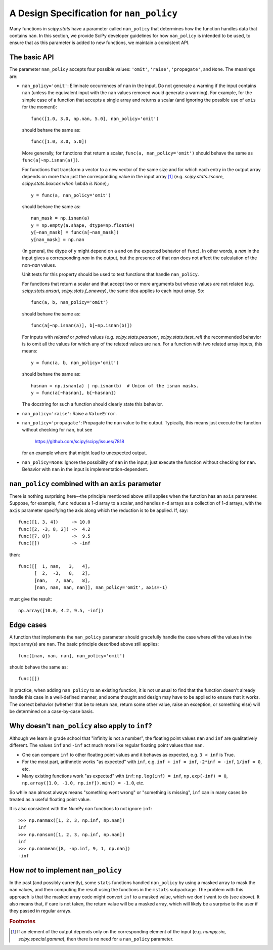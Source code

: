 A Design Specification for ``nan_policy``
=========================================

Many functions in `scipy.stats` have a parameter called ``nan_policy``
that determines how the function handles data that contains ``nan``.  In
this section, we provide SciPy developer guidelines for how ``nan_policy``
is intended to be used, to ensure that as this parameter is added to new
functions, we maintain a consistent API.

The basic API
-------------

The parameter ``nan_policy`` accepts four possible values: ``'omit'``,
``'raise'``, ``'propagate'``, and ``None``.  The meanings are:

* ``nan_policy='omit'``:
  Eliminate occurrences of ``nan`` in the input.  Do not generate a warning
  if the input contains ``nan`` (unless the equivalent input with the
  ``nan`` values removed would generate a warning). For example, for the
  simple case of a function that accepts a single array and returns a
  scalar (and ignoring the possible use of ``axis`` for the moment)::

      func([1.0, 3.0, np.nan, 5.0], nan_policy='omit')

  should behave the same as::

      func([1.0, 3.0, 5.0])

  More generally, for functions that return a scalar,
  ``func(a, nan_policy='omit')`` should behave the same as
  ``func(a[~np.isnan(a)])``.

  For functions that transform a vector to a new vector of the same
  size and for which each entry in the output array depends on
  more than just the corresponding value in the input array [#f1]_ (e.g.
  `scipy.stats.zscore`, `scipy.stats.boxcox` *when* ``lmbda`` *is None*),::

      y = func(a, nan_policy='omit')

  should behave the same as::

      nan_mask = np.isnan(a)
      y = np.empty(a.shape, dtype=np.float64)
      y[~nan_mask] = func(a[~nan_mask])
      y[nan_mask] = np.nan

  (In general, the dtype of ``y`` might depend on ``a`` and on the expected
  behavior of ``func``).  In other words, a `nan` in the input gives a
  corresponding `nan` in the output, but the presence of that `nan` does not
  affect the calculation of the non-`nan` values.

  Unit tests for this property should be used to test functions that
  handle ``nan_policy``.

  For functions that return a scalar and that accept two or more arguments
  but whose values are not related (e.g. `scipy.stats.ansari`,
  `scipy.stats.f_oneway`), the same idea applies to each input array.  So::

      func(a, b, nan_policy='omit')

  should behave the same as::

      func(a[~np.isnan(a)], b[~np.isnan(b)])

  For inputs with *related* or *paired* values (e.g. `scipy.stats.pearsonr`,
  `scipy.stats.ttest_rel`) the recommended behavior is to omit all the values
  for which any of the related values are ``nan``.  For a function with two
  related array inputs, this means::

      y = func(a, b, nan_policy='omit')

  should behave the same as::

      hasnan = np.isnan(a) | np.isnan(b)  # Union of the isnan masks.
      y = func(a[~hasnan], b[~hasnan])

  The docstring for such a function should clearly state this behavior.

* ``nan_policy='raise'``:
  Raise a ``ValueError``.
* ``nan_policy='propagate'``:
  Propagate the ``nan`` value to the output.  Typically, this means just
  execute the function without checking for ``nan``, but see

      https://github.com/scipy/scipy/issues/7818

  for an example where that might lead to unexpected output.
* ``nan_policy=None``:
  Ignore the possibility of ``nan`` in the input;  just execute the function
  without checking for ``nan``. Behavior with ``nan`` in the input is
  implementation-dependent.


``nan_policy`` combined with an ``axis`` parameter
--------------------------------------------------
There is nothing surprising here--the principle mentioned above still
applies when the function has an ``axis`` parameter.  Suppose, for example,
``func`` reduces a 1-d array to a scalar, and handles n-d arrays as a
collection of 1-d arrays, with the ``axis`` parameter specifying the axis
along which the reduction is to be applied.  If, say::

    func([1, 3, 4])     -> 10.0
    func([2, -3, 8, 2]) ->  4.2
    func([7, 8])        ->  9.5
    func([])            -> -inf

then::

    func([[  1, nan,   3,   4],
          [  2,  -3,   8,   2],
          [nan,   7, nan,   8],
          [nan, nan, nan, nan]], nan_policy='omit', axis=-1)

must give the result::

    np.array([10.0, 4.2, 9.5, -inf])


Edge cases
----------
A function that implements the ``nan_policy`` parameter should gracefully
handle the case where *all* the values in the input array(s) are ``nan``.
The basic principle described above still applies::

    func([nan, nan, nan], nan_policy='omit')

should behave the same as::

    func([])

In practice, when adding ``nan_policy`` to an existing function, it is
not unusual to find that the function doesn't already handle this case
in a well-defined manner, and some thought and design may have to be
applied to ensure that it works.  The correct behavior (whether that be
to return ``nan``, return some other value, raise an exception, or something
else) will be determined on a case-by-case basis.


Why doesn't ``nan_policy`` also apply to ``inf``?
--------------------------------------------------
Although we learn in grade school that "infinity is not a number", the
floating point values ``nan`` and ``inf`` are qualitatively different.
The values ``inf`` and ``-inf`` act much more like regular floating
point values than ``nan``.

* One can compare ``inf`` to other floating point values and it behaves
  as expected, e.g. ``3 < inf`` is True.
* For the most part, arithmetic works "as expected" with ``inf``,
  e.g. ``inf + inf = inf``, ``-2*inf = -inf``, ``1/inf = 0``,
  etc.
* Many existing functions work "as expected" with ``inf``:
  ``np.log(inf) = inf``, ``np.exp(-inf) = 0``,
  ``np.array([1.0, -1.0, np.inf]).min() = -1.0``, etc.

So while ``nan`` almost always means "something went wrong" or "something
is missing", ``inf`` can in many cases be treated as a useful floating
point value.

It is also consistent with the NumPy ``nan`` functions to not ignore
``inf``::

    >>> np.nanmax([1, 2, 3, np.inf, np.nan])
    inf
    >>> np.nansum([1, 2, 3, np.inf, np.nan])
    inf
    >>> np.nanmean([8, -np.inf, 9, 1, np.nan])
    -inf


How *not* to implement ``nan_policy``
-------------------------------------
In the past (and possibly currently), some ``stats`` functions handled
``nan_policy`` by using a masked array to mask the ``nan`` values, and
then computing the result using the functions in the ``mstats`` subpackage.
The problem with this approach is that the masked array code might convert
``inf`` to a masked value, which we don't want to do (see above).  It also
means that, if care is not taken, the return value will be a masked array,
which will likely be a surprise to the user if they passed in regular arrays.


.. rubric:: Footnotes

.. [#f1] If an element of the output depends only on the corresponding
         element of the input (e.g. `numpy.sin`, `scipy.special.gamma`),
         then there is no need for a ``nan_policy`` parameter.
